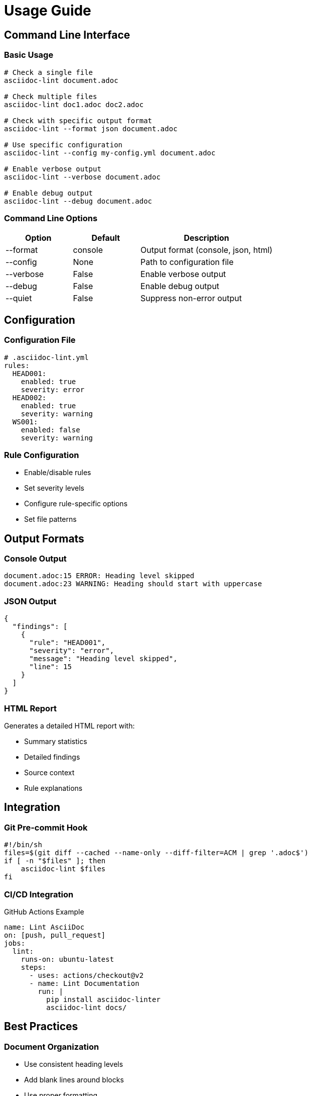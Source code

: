 = Usage Guide

== Command Line Interface

=== Basic Usage

[source,bash]
----
# Check a single file
asciidoc-lint document.adoc

# Check multiple files
asciidoc-lint doc1.adoc doc2.adoc

# Check with specific output format
asciidoc-lint --format json document.adoc

# Use specific configuration
asciidoc-lint --config my-config.yml document.adoc

# Enable verbose output
asciidoc-lint --verbose document.adoc

# Enable debug output
asciidoc-lint --debug document.adoc
----

=== Command Line Options

[cols="1,1,2"]
|===
|Option |Default |Description

|--format
|console
|Output format (console, json, html)

|--config
|None
|Path to configuration file

|--verbose
|False
|Enable verbose output

|--debug
|False
|Enable debug output

|--quiet
|False
|Suppress non-error output
|===

== Configuration

=== Configuration File

[source,yaml]
----
# .asciidoc-lint.yml
rules:
  HEAD001:
    enabled: true
    severity: error
  HEAD002:
    enabled: true
    severity: warning
  WS001:
    enabled: false
    severity: warning
----

=== Rule Configuration

* Enable/disable rules
* Set severity levels
* Configure rule-specific options
* Set file patterns

== Output Formats

=== Console Output

[source]
----
document.adoc:15 ERROR: Heading level skipped
document.adoc:23 WARNING: Heading should start with uppercase
----

=== JSON Output

[source,json]
----
{
  "findings": [
    {
      "rule": "HEAD001",
      "severity": "error",
      "message": "Heading level skipped",
      "line": 15
    }
  ]
}
----

=== HTML Report

Generates a detailed HTML report with:

* Summary statistics
* Detailed findings
* Source context
* Rule explanations

== Integration

=== Git Pre-commit Hook

[source,bash]
----
#!/bin/sh
files=$(git diff --cached --name-only --diff-filter=ACM | grep '.adoc$')
if [ -n "$files" ]; then
    asciidoc-lint $files
fi
----

=== CI/CD Integration

.GitHub Actions Example
[source,yaml]
----
name: Lint AsciiDoc
on: [push, pull_request]
jobs:
  lint:
    runs-on: ubuntu-latest
    steps:
      - uses: actions/checkout@v2
      - name: Lint Documentation
        run: |
          pip install asciidoc-linter
          asciidoc-lint docs/
----

== Best Practices

=== Document Organization

* Use consistent heading levels
* Add blank lines around blocks
* Use proper formatting
* Include alt text for images

=== Error Resolution

.Common Issues and Solutions
[cols="1,2"]
|===
|Issue |Solution

|Skipped heading level
|Ensure heading levels increment by one

|Missing space after =
|Add space after heading markers

|Multiple top-level headings
|Use only one level-1 heading per document
|===

== Troubleshooting

=== Common Problems

* Configuration file not found
* Rule conflicts
* Performance issues
* False positives

=== Debug Mode

[source,bash]
----
# Enable debug output
asciidoc-lint --debug document.adoc

# Show rule processing details
asciidoc-lint --verbose document.adoc
----
